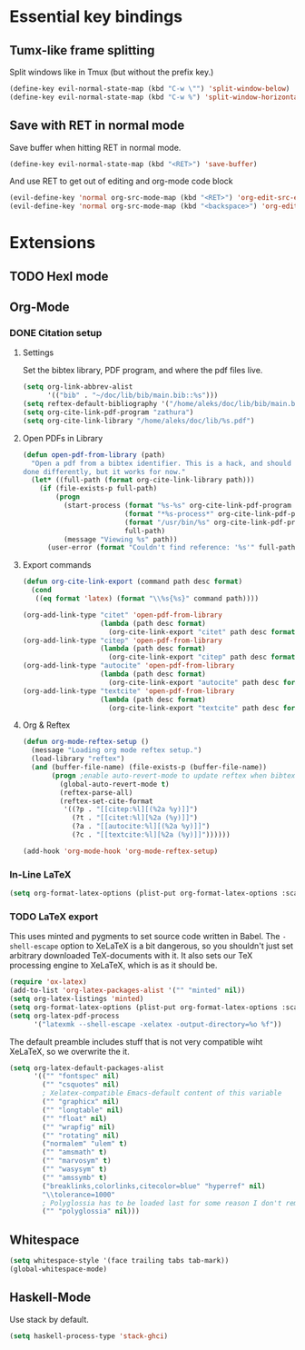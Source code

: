* Essential key bindings
** Tumx-like frame splitting
Split windows like in Tmux (but without the prefix key.)

#+begin_src emacs-lisp
  (define-key evil-normal-state-map (kbd "C-w \"") 'split-window-below)
  (define-key evil-normal-state-map (kbd "C-w %") 'split-window-horizontally)
#+end_src

** Save with RET in normal mode
Save buffer when hitting RET in normal mode.

#+begin_src emacs-lisp
  (define-key evil-normal-state-map (kbd "<RET>") 'save-buffer)
#+end_src

And use RET to get out of editing and org-mode code block

#+begin_src emacs-lisp
  (evil-define-key 'normal org-src-mode-map (kbd "<RET>") 'org-edit-src-exit)
  (evil-define-key 'normal org-src-mode-map (kbd "<backspace>") 'org-edit-src-abort)
#+end_src
* Extensions
** TODO Hexl mode
** Org-Mode
*** DONE Citation setup
CLOSED: [2015-11-01 Sun 22:30]
**** Settings
Set the bibtex library, PDF program, and where the pdf files live.
#+begin_src emacs-lisp
  (setq org-link-abbrev-alist
        '(("bib" . "~/doc/lib/bib/main.bib::%s")))
  (setq reftex-default-bibliography '("/home/aleks/doc/lib/bib/main.bib"))
  (setq org-cite-link-pdf-program "zathura")
  (setq org-cite-link-library "/home/aleks/doc/lib/%s.pdf")
#+end_src
**** Open PDFs in Library
#+begin_src emacs-lisp
  (defun open-pdf-from-library (path)
    "Open a pdf from a bibtex identifier. This is a hack, and should probably be
  done differently, but it works for now."
    (let* ((full-path (format org-cite-link-library path)))
      (if (file-exists-p full-path)
          (progn
            (start-process (format "%s-%s" org-cite-link-pdf-program path)
                           (format "*%s-process*" org-cite-link-pdf-program)
                           (format "/usr/bin/%s" org-cite-link-pdf-program)
                           full-path)
            (message "Viewing %s" path))
        (user-error (format "Couldn't find reference: '%s'" full-path)))))
#+end_src
**** Export commands
#+begin_src emacs-lisp
  (defun org-cite-link-export (command path desc format)
    (cond
     ((eq format 'latex) (format "\\%s{%s}" command path))))

  (org-add-link-type "citet" 'open-pdf-from-library
                     (lambda (path desc format)
                       (org-cite-link-export "citet" path desc format)))
  (org-add-link-type "citep" 'open-pdf-from-library
                     (lambda (path desc format)
                       (org-cite-link-export "citep" path desc format)))
  (org-add-link-type "autocite" 'open-pdf-from-library
                     (lambda (path desc format)
                       (org-cite-link-export "autocite" path desc format)))
  (org-add-link-type "textcite" 'open-pdf-from-library
                     (lambda (path desc format)
                       (org-cite-link-export "textcite" path desc format)))
#+end_src
**** Org & Reftex
#+begin_src emacs-lisp
  (defun org-mode-reftex-setup ()
    (message "Loading org mode reftex setup.")
    (load-library "reftex")
    (and (buffer-file-name) (file-exists-p (buffer-file-name))
         (progn ;enable auto-revert-mode to update reftex when bibtex file changes on disk
           (global-auto-revert-mode t)
           (reftex-parse-all)
           (reftex-set-cite-format
            '((?p . "[[citep:%l][(%2a %y)]]")
              (?t . "[[citet:%l][%2a (%y)]]")
              (?a . "[[autocite:%l][(%2a %y)]]")
              (?c . "[[textcite:%l][%2a (%y)]]"))))))

  (add-hook 'org-mode-hook 'org-mode-reftex-setup)
#+end_src
*** In-Line LaTeX
#+begin_src emacs-lisp
  (setq org-format-latex-options (plist-put org-format-latex-options :scale 1.5))
#+end_src
*** TODO LaTeX export
This uses minted and pygments to set source code written in Babel. The
=-shell-escape= option to XeLaTeX is a bit dangerous, so you shouldn't just
set arbitrary downloaded TeX-documents with it.
It also sets our TeX processing engine to XeLaTeX, which is as it should be.
#+begin_src emacs-lisp
  (require 'ox-latex)
  (add-to-list 'org-latex-packages-alist '("" "minted" nil))
  (setq org-latex-listings 'minted)
  (setq org-format-latex-options (plist-put org-format-latex-options :scale 1.5))
  (setq org-latex-pdf-process
        '("latexmk --shell-escape -xelatex -output-directory=%o %f"))
#+end_src
The default preamble includes stuff that is not very compatible wiht XeLaTeX,
so we overwrite the it.
#+begin_src emacs-lisp
  (setq org-latex-default-packages-alist
        '(("" "fontspec" nil)
          ("" "csquotes" nil)
          ; Xelatex-compatible Emacs-default content of this variable
          ("" "graphicx" nil)
          ("" "longtable" nil)
          ("" "float" nil)
          ("" "wrapfig" nil)
          ("" "rotating" nil)
          ("normalem" "ulem" t)
          ("" "amsmath" t)
          ("" "marvosym" t)
          ("" "wasysym" t)
          ("" "amssymb" t)
          ("breaklinks,colorlinks,citecolor=blue" "hyperref" nil)
          "\\tolerance=1000"
          ; Polyglossia has to be loaded last for some reason I don't remember.
          ("" "polyglossia" nil)))
#+end_src
** Whitespace
#+begin_src emacs-lisp
  (setq whitespace-style '(face trailing tabs tab-mark))
  (global-whitespace-mode)
#+end_src
** Haskell-Mode
Use stack by default.
#+begin_src emacs-lisp
(setq haskell-process-type 'stack-ghci)
#+end_src
